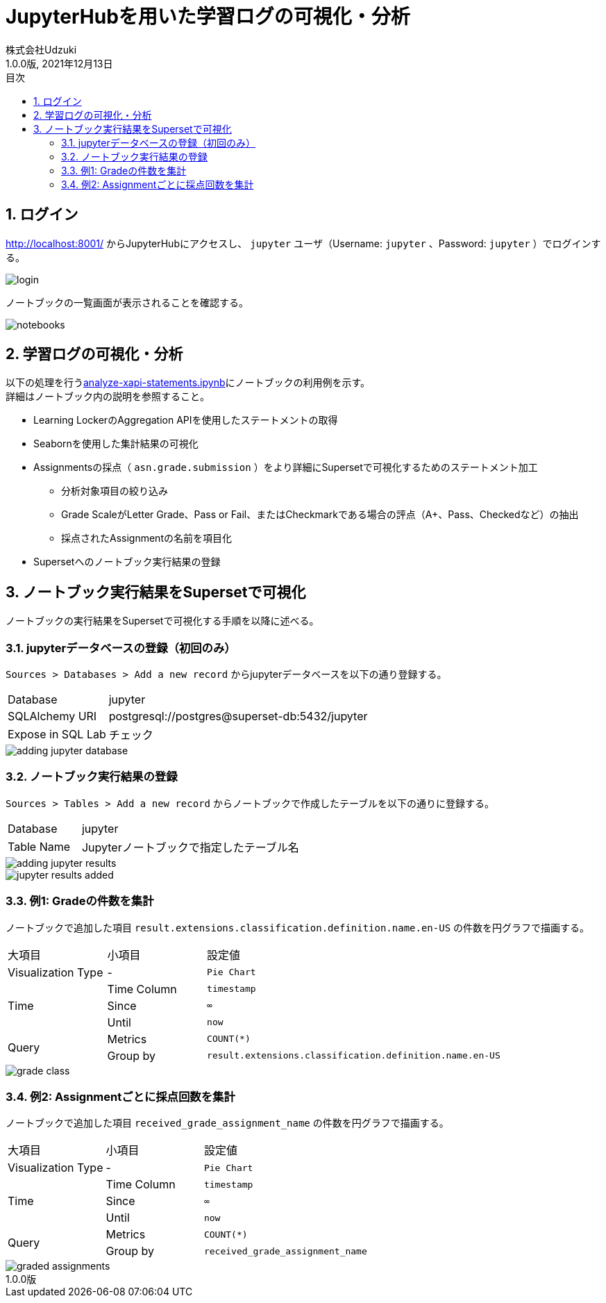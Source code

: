 :encoding: utf-8
:lang: ja
:source-highlighter: rouge
:author: 株式会社Udzuki
:revdate: 2021年12月13日
:revnumber: 1.0.0版
:doctype: book
:version-label:
:chapter-label:
:toc:
:toc-title: 目次
:figure-caption: 図
:table-caption: 表
:example-caption: 例
:appendix-caption: 付録
:toclevels: 2
:pagenums:
:sectnums:
:imagesdir: images
:icons: font

= JupyterHubを用いた学習ログの可視化・分析
:header-recto-left-content: JupyterHubを用いた学習ログの可視化・分析
:header-verso-left-content: JupyterHubを用いた学習ログの可視化・分析


== ログイン
http://localhost:8001/ からJupyterHubにアクセスし、 `jupyter` ユーザ（Username: `jupyter` 、Password: `jupyter` ）でログインする。

image::login.png[align=center, scaledwidth=50%]

ノートブックの一覧画面が表示されることを確認する。

image::notebooks.png[align=center]

== 学習ログの可視化・分析
以下の処理を行うlink:../../notebooks/analyze-xapi-statements.ipynb[analyze-xapi-statements.ipynb]にノートブックの利用例を示す。 +
詳細はノートブック内の説明を参照すること。

* Learning LockerのAggregation APIを使用したステートメントの取得
* Seabornを使用した集計結果の可視化
* Assignmentsの採点（ `asn.grade.submission` ）をより詳細にSupersetで可視化するためのステートメント加工
  ** 分析対象項目の絞り込み
  ** Grade ScaleがLetter Grade、Pass or Fail、またはCheckmarkである場合の評点（A+、Pass、Checkedなど）の抽出
  ** 採点されたAssignmentの名前を項目化
* Supersetへのノートブック実行結果の登録

== ノートブック実行結果をSupersetで可視化
ノートブックの実行結果をSupersetで可視化する手順を以降に述べる。

=== jupyterデータベースの登録（初回のみ）
`Sources > Databases > Add a new record` からjupyterデータベースを以下の通り登録する。

[%noheader, cols="1,3"]
|===
|Database         |jupyter
|SQLAlchemy URI   |postgresql://postgres@superset-db:5432/jupyter
|Expose in SQL Lab|チェック
|===

image::adding-jupyter-database.png[align=center, scaledwidth=80%]

<<<
=== ノートブック実行結果の登録
`Sources > Tables > Add a new record` からノートブックで作成したテーブルを以下の通りに登録する。

[%noheader, cols="1,3"]
|===
|Database  |jupyter
|Table Name|Jupyterノートブックで指定したテーブル名
|===

image::adding-jupyter-results.png[align=center]

image::jupyter-results-added.png[align=center]

<<<
=== 例1: Gradeの件数を集計
ノートブックで追加した項目 `result.extensions.classification.definition.name.en-US` の件数を円グラフで描画する。

[cols="20%,20%,60%"]
|===
   |大項目               |小項目             |設定値
   |Visualization Type   |-                  |`Pie Chart`
.3+|Time                 |Time Column        |`timestamp`
                         |Since              |`∞`
                         |Until              |`now`
.2+|Query                |Metrics            |`COUNT(*)`
                         |Group by           |`result.extensions.classification.definition.name.en-US`
|===

image::grade-class.png[align=center]

<<<
=== 例2: Assignmentごとに採点回数を集計
ノートブックで追加した項目 `received_grade_assignment_name` の件数を円グラフで描画する。

[cols="20%,20%,60%"]
|===
   |大項目               |小項目             |設定値
   |Visualization Type   |-                  |`Pie Chart`
.3+|Time                 |Time Column        |`timestamp`
                         |Since              |`∞`
                         |Until              |`now`
.2+|Query                |Metrics            |`COUNT(*)`
                         |Group by           |`received_grade_assignment_name`
|===

image::graded-assignments.png[align=center]
